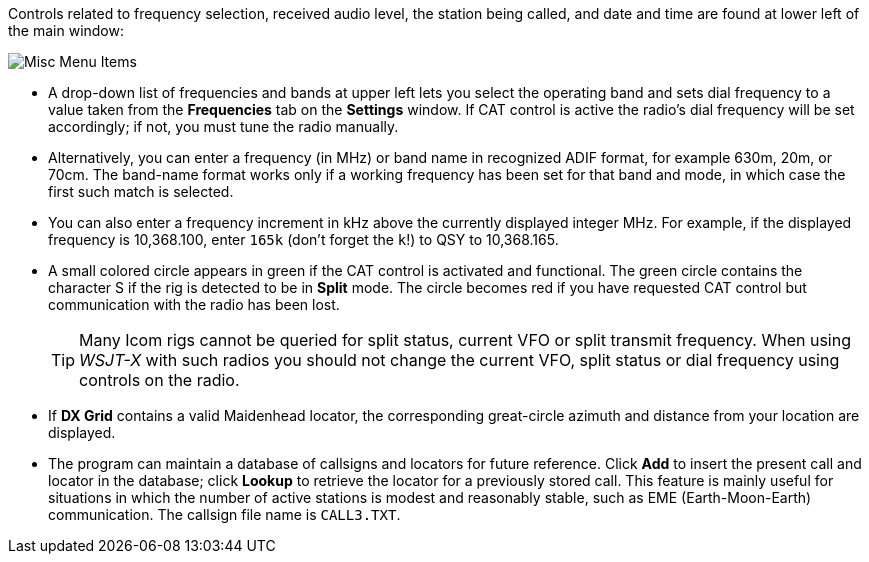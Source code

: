 // Status=review

Controls related to frequency selection, received audio level, the
station being called, and date and time are found at lower left of the
main window:

//.Misc Controls Left
image::misc-main-ui.png[align="center",alt="Misc Menu Items"]

* A drop-down list of frequencies and bands at upper left lets you
select the operating band and sets dial frequency to a value taken
from the *Frequencies* tab on the *Settings* window.  If CAT control
is active the radio's dial frequency will be set accordingly; if not,
you must tune the radio manually.

* Alternatively, you can enter a frequency (in MHz) or band name in
recognized ADIF format, for example 630m, 20m, or 70cm.  The band-name
format works only if a working frequency has been set for that band
and mode, in which case the first such match is selected.

* You can also enter a frequency increment in kHz above the currently
displayed integer MHz. For example, if the displayed frequency is
10,368.100, enter `165k` (don't forget the `k`!) to QSY to 10,368.165.

* A small colored circle appears in green if the CAT control is
activated and functional.  The green circle contains the character S
if the rig is detected to be in *Split* mode.  The circle becomes red
if you have requested CAT control but communication with the radio has
been lost.

+

TIP: Many Icom rigs cannot be queried for split status, current VFO or
split transmit frequency. When using _WSJT-X_ with such radios you
should not change the current VFO, split status or dial frequency
using controls on the radio.

* If *DX Grid* contains a valid Maidenhead locator, the corresponding
great-circle azimuth and distance from your location are displayed.

* The program can maintain a database of callsigns and locators for
future reference.  Click *Add* to insert the present call and locator
in the database; click *Lookup* to retrieve the locator for a
previously stored call.  This feature is mainly useful for situations
in which the number of active stations is modest and reasonably
stable, such as EME (Earth-Moon-Earth) communication.  The callsign
file name is `CALL3.TXT`.
